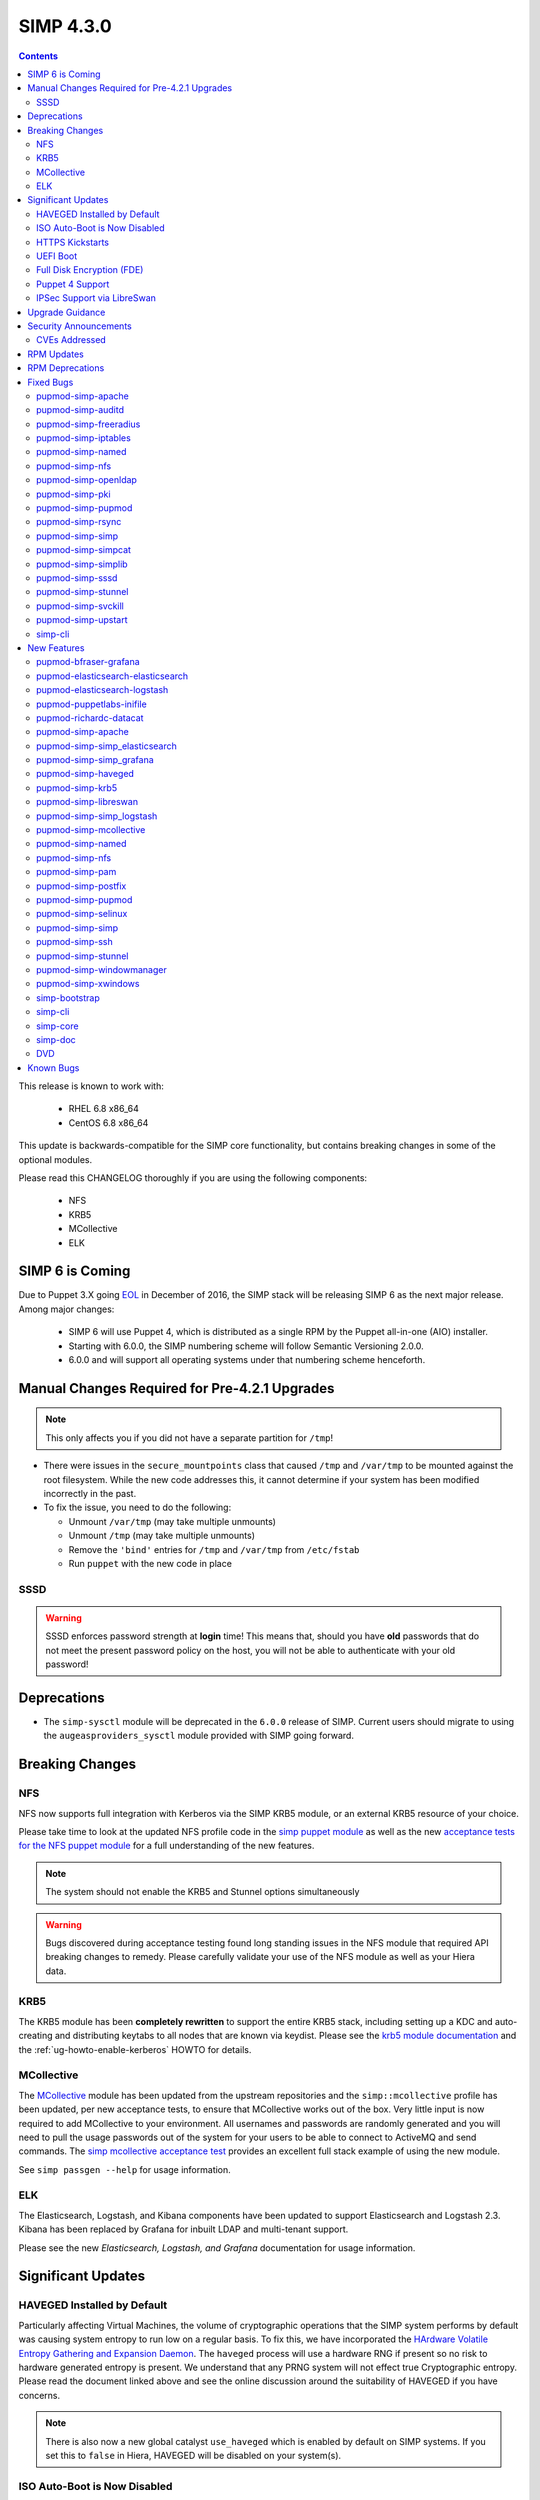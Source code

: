 SIMP 4.3.0
==========

.. raw:: pdf

  PageBreak

.. contents::
  :depth: 2

.. raw:: pdf

  PageBreak


This release is known to work with:

  * RHEL 6.8 x86_64
  * CentOS 6.8 x86_64


This update is backwards-compatible for the SIMP core functionality, but
contains breaking changes in some of the optional modules.

Please read this CHANGELOG thoroughly if you are using the following
components:

  * NFS
  * KRB5
  * MCollective
  * ELK

SIMP 6 is Coming
----------------

Due to Puppet 3.X going `EOL`_ in December of 2016, the SIMP stack will be
releasing SIMP 6 as the next major release.  Among major changes:

  * SIMP 6 will use Puppet 4, which is distributed as a single RPM by the
    Puppet all-in-one (AIO) installer.

  * Starting with 6.0.0, the SIMP numbering scheme will follow Semantic
    Versioning 2.0.0.

  * 6.0.0 and will support all operating systems under that numbering scheme
    henceforth.

Manual Changes Required for Pre-4.2.1 Upgrades
----------------------------------------------

.. NOTE::
  This only affects you if you did not have a separate partition for ``/tmp``!

* There were issues in the ``secure_mountpoints`` class that caused ``/tmp``
  and ``/var/tmp`` to be mounted against the root filesystem. While the new
  code addresses this, it cannot determine if your system has been modified
  incorrectly in the past.

* To fix the issue, you need to do the following:

  * Unmount ``/var/tmp`` (may take multiple unmounts)
  * Unmount ``/tmp`` (may take multiple unmounts)
  * Remove the ``'bind'`` entries for ``/tmp`` and ``/var/tmp`` from ``/etc/fstab``
  * Run ``puppet`` with the new code in place

SSSD
^^^^

.. WARNING::
  SSSD enforces password strength at **login** time! This means that, should
  you have **old** passwords that do not meet the present password policy on
  the host, you will not be able to authenticate with your old password!

Deprecations
------------

* The ``simp-sysctl`` module will be deprecated in the ``6.0.0`` release of
  SIMP.  Current users should migrate to using the ``augeasproviders_sysctl``
  module provided with SIMP going forward.

Breaking Changes
----------------

NFS
^^^

NFS now supports full integration with Kerberos via the SIMP KRB5 module, or an
external KRB5 resource of your choice.

Please take time to look at the updated NFS profile code in the `simp puppet module`_
as well as the new `acceptance tests for the NFS puppet module`_ for a full
understanding of the new features.

.. NOTE::
  The system should not enable the KRB5 and Stunnel options simultaneously

.. WARNING::
  Bugs discovered during acceptance testing found long standing issues in the
  NFS module that required API breaking changes to remedy. Please carefully
  validate your use of the NFS module as well as your Hiera data.

KRB5
^^^^

The KRB5 module has been **completely rewritten** to support the entire KRB5
stack, including setting up a KDC and auto-creating and distributing keytabs to
all nodes that are known via keydist. Please see the `krb5 module documentation`_
and the :ref:`ug-howto-enable-kerberos` HOWTO for details.

MCollective
^^^^^^^^^^^

The `MCollective`_ module has been updated from the upstream repositories and the
``simp::mcollective`` profile has been updated, per new acceptance tests, to
ensure that MCollective works out of the box. Very little input is now required
to add MCollective to your environment. All usernames and passwords are
randomly generated and you will need to pull the usage passwords out of the
system for your users to be able to connect to ActiveMQ and send commands. The
`simp mcollective acceptance test`_ provides an excellent full stack example of
using the new module.

See ``simp passgen --help`` for usage information.

ELK
^^^

The Elasticsearch, Logstash, and Kibana components have been updated to support
Elasticsearch and Logstash 2.3. Kibana has been replaced by Grafana for inbuilt
LDAP and multi-tenant support.

Please see the new `Elasticsearch, Logstash, and Grafana` documentation for
usage information.

Significant Updates
-------------------

HAVEGED Installed by Default
^^^^^^^^^^^^^^^^^^^^^^^^^^^^

Particularly affecting Virtual Machines, the volume of cryptographic operations
that the SIMP system performs by default was causing system entropy to run low
on a regular basis. To fix this, we have incorporated the
`HArdware Volatile Entropy Gathering and Expansion Daemon`_. The ``haveged``
process will use a hardware RNG if present so no risk to hardware generated
entropy is present. We understand that any PRNG system will not effect true
Cryptographic entropy. Please read the document linked above and see the online
discussion around the suitability of HAVEGED if you have concerns.

.. NOTE::
  There is also now a new global catalyst ``use_haveged`` which is enabled by
  default on SIMP systems. If you set this to ``false`` in Hiera, HAVEGED will
  be disabled on your system(s).

ISO Auto-Boot is Now Disabled
^^^^^^^^^^^^^^^^^^^^^^^^^^^^^

You must now explicitly select an entry when booting the SIMP ISO. There were
too many instances of the ISO being left mounted and performing a constant
re-install loop without this change.

HTTPS Kickstarts
^^^^^^^^^^^^^^^^

The system now encourages the use of HTTPS kickstarts **by default** to ensure
that any potentially sensitive data is protected in transit.

Client validation is not configured in this case since the SIMP project does
not dictate how you kickstart your system.

See the :ref:`ug-configuring-the-clients` section of the :ref:`simp-user-guide` for
instructions.

UEFI Boot
^^^^^^^^^

The system now supports UEFI booting from the SIMP ISO. This provides better
support for newer systems as well as the foundation for Trusted Boot.


Full Disk Encryption (FDE)
^^^^^^^^^^^^^^^^^^^^^^^^^^

SIMP now provides Full Disk Encryption capabilities directly from the ISO build
and within the supplied kickstart files. Please read the documentation on this
capability as found in the :ref:`ig-disk-encryption` section of the
:ref:`simp-installation-guide`.

.. WARNING::
  The default FDE setup ensures that your systems will automatically boot
  without intervention. For better protection, please read the documentation
  referenced above so that you understand the ramifications of this behavior.

Puppet 4 Support
^^^^^^^^^^^^^^^^

All of our modules have been tested against `Puppet 4`_ and should work in a
Puppet 4 system. SIMP will **natively** ship with Puppet 4 by the end of 2016.

IPSec Support via LibreSwan
^^^^^^^^^^^^^^^^^^^^^^^^^^^

A `libreswan`_ module has been added to provide IPSec support to SIMP. We are
awaiting the advent of X.509-based opportunistic IPSec to have a fully
automated integrated trust system. Presently, half of the connection needs to
know about the remote systems for a successful IPSec connection.

Upgrade Guidance
----------------

Detailed upgrade guidance can be found in the :ref:`ug-howto-upgrade-simp` portion of the
:ref:`simp-user-guide`.



.. WARNING::
  You must have at least **2.2GB** of **free** RAM on your system to upgrade to
  this release.

.. NOTE::
  Upgrading from releases older than 4.0 is not supported.

Security Announcements
----------------------

CVEs Addressed
^^^^^^^^^^^^^^

* `CVE-2015-7331`_

  * Remote Code Execution in mcollective-puppet-agent plugin

* `CVE-2016-2788`_

  * Improper validation of fields in MCollective pings

* `CVE-2016-5696`_

  * ``net/ipv4/tcp_input.c`` in the Linux kernel before 4.7 does not properly
    determine the rate of challenge ACK segments, which makes it easier for
    man-in-the-middle attackers to hijack TCP sessions via a blind in-window
    attack.

RPM Updates
-----------

.. NOTE::
  The naming convention for Puppet module packages was re-codified from
  `pupmod-<module_name>` to `pupmod-<author>-<module_name>`.  This accounts for
  a large number of apparent deprecations and additions in this release's RPM
  Updates list.


+------------------------------------------------+-----------------+------------------+
| Package                                        | Old Version     | New Version      |
+================================================+=================+==================+
| clamav                                         | 0.99.1-1        | 0.99.2-1         |
+------------------------------------------------+-----------------+------------------+
| clamav-db                                      | 0.99.1-1        | 0.99.2-1         |
+------------------------------------------------+-----------------+------------------+
| clamav-devel                                   | 0.99.1-1        | 0.99.2-1         |
+------------------------------------------------+-----------------+------------------+
| clamav-milter                                  | 0.99.1-1        | 0.99.2-1         |
+------------------------------------------------+-----------------+------------------+
| clamd                                          | 0.99.1-1        | 0.99.2-1         |
+------------------------------------------------+-----------------+------------------+
| dracut-fips-aesni                              | 004-409         | N/A              |
+------------------------------------------------+-----------------+------------------+
| dracut-network                                 | 004-409         | N/A              |
+------------------------------------------------+-----------------+------------------+
| elasticsearch [5]                              | N/A             | 2.3.5-1          |
+------------------------------------------------+-----------------+------------------+
| elasticsearch [noarch]                         | 1.3.2-1         | N/A              |
+------------------------------------------------+-----------------+------------------+
| es2unix                                        | 1.6.1-0         | N/A              |
+------------------------------------------------+-----------------+------------------+
| freeradius                                     | 2.2.6-6         | N/A              |
+------------------------------------------------+-----------------+------------------+
| freeradius-ldap                                | 2.2.6-4         | 2.2.6-6          |
+------------------------------------------------+-----------------+------------------+
| freeradius-utils                               | 2.2.6-4         | 2.2.6-6          |
+------------------------------------------------+-----------------+------------------+
| glib2-devel                                    | N/A             | 2.28.8-5         |
+------------------------------------------------+-----------------+------------------+
| glibc                                          | 2.12-1.166      | 2.12-1.192       |
+------------------------------------------------+-----------------+------------------+
| glibc-common                                   | 2.12-1.166      | 2.12-1.192       |
+------------------------------------------------+-----------------+------------------+
| glibc-devel                                    | 2.12-1.166      | N/A              |
+------------------------------------------------+-----------------+------------------+
| glibc-devel                                    | 2.12-1.192      | N/A              |
+------------------------------------------------+-----------------+------------------+
| glibc-devel                                    | 2.12-1.166      | N/A              |
+------------------------------------------------+-----------------+------------------+
| glibc-devel                                    | 2.12-1.192      | N/A              |
+------------------------------------------------+-----------------+------------------+
| glibc-headers                                  | 2.12-1.166      | 2.12-1.192       |
+------------------------------------------------+-----------------+------------------+
| glibc-static                                   | 2.12-1.166      | 2.12-1.192       |
+------------------------------------------------+-----------------+------------------+
| glibc-utils                                    | 2.12-1.166      | 2.12-1.192       |
+------------------------------------------------+-----------------+------------------+
| globus-callout                                 | 3.13-2          | 3.14-1           |
+------------------------------------------------+-----------------+------------------+
| globus-common                                  | 16.2-1          | 16.4-1           |
+------------------------------------------------+-----------------+------------------+
| globus-gsi-cert-utils                          | 9.11-1          | 9.12-1           |
+------------------------------------------------+-----------------+------------------+
| globus-gsi-proxy-ssl                           | 5.7-2           | 5.8-1            |
+------------------------------------------------+-----------------+------------------+
| globus-gssapi-gsi                              | 11.26-1         | 12.1-1           |
+------------------------------------------------+-----------------+------------------+
| gpxe-bootimgs                                  | 0.9.7-6.14      | 0.9.7-6.15       |
+------------------------------------------------+-----------------+------------------+
| gpxe-roms-qemu                                 | 0.9.7-6.14      | 0.9.7-6.15       |
+------------------------------------------------+-----------------+------------------+
| grafana                                        | N/A             | 3.1.1-1470047149 |
+------------------------------------------------+-----------------+------------------+
| haveged                                        | N/A             | 1.9.1-2          |
+------------------------------------------------+-----------------+------------------+
| kernel                                         | 2.6.32-573.3.1  | 2.6.32-642.1.1   |
+------------------------------------------------+-----------------+------------------+
| kernel-abi-whitelists                          | 2.6.32-573.3.1  | 2.6.32-642.1.1   |
+------------------------------------------------+-----------------+------------------+
| kernel-debug                                   | 2.6.32-573.3.1  | 2.6.32-642.1.1   |
+------------------------------------------------+-----------------+------------------+
| kernel-debug-devel [i686]                      | 2.6.32-642      | N/A              |
+------------------------------------------------+-----------------+------------------+
| kernel-debug-devel                             | 2.6.32-573.3.1  | 2.6.32-642.1.1   |
+------------------------------------------------+-----------------+------------------+
| kernel-devel                                   | 2.6.32-573.3.1  | 2.6.32-642.1.1   |
+------------------------------------------------+-----------------+------------------+
| kernel-doc                                     | 2.6.32-573.3.1  | 2.6.32-642.1.1   |
+------------------------------------------------+-----------------+------------------+
| kernel-firmware                                | 2.6.32-573.3.1  | 2.6.32-642.1.1   |
+------------------------------------------------+-----------------+------------------+
| kernel-headers                                 | 2.6.32-573.3.1  | 2.6.32-642.1.1   |
+------------------------------------------------+-----------------+------------------+
| kibana                                         | 3.1.0.SIMP-0    | N/A              |
+------------------------------------------------+-----------------+------------------+
| lcgdm-libs                                     | 1.8.10-1        | 1.8.11-1         |
+------------------------------------------------+-----------------+------------------+
| lfc-libs                                       | 1.8.10-1        | 1.8.11-1         |
+------------------------------------------------+-----------------+------------------+
| lfc-python                                     | 1.8.10-1        | 1.8.11-1         |
+------------------------------------------------+-----------------+------------------+
| libarchive-devel [i686]                        | 2.8.3-4         | N/A              |
+------------------------------------------------+-----------------+------------------+
| libselinux                                     | 2.0.94-7        | N/A              |
+------------------------------------------------+-----------------+------------------+
| libselinux-devel                               | 2.0.94-7        | N/A              |
+------------------------------------------------+-----------------+------------------+
| libselinux-python                              | 2.0.94-7        | N/A              |
+------------------------------------------------+-----------------+------------------+
| libselinux-utils                               | 2.0.94-7        | N/A              |
+------------------------------------------------+-----------------+------------------+
| lksctp-tools                                   | 1.0.10-7        | N/A              |
+------------------------------------------------+-----------------+------------------+
| logstash                                       | 1.4.2-1_2c0f5a1 | 2.3.4-1          |
+------------------------------------------------+-----------------+------------------+
| logstash-contrib                               | 1.4.2-1_efd53ef | N/A              |
+------------------------------------------------+-----------------+------------------+
| mcollective                                    | 2.8.4-1         | 2.8.9-1          |
+------------------------------------------------+-----------------+------------------+
| mcollective-client                             | 2.8.4-1         | 2.8.9-1          |
+------------------------------------------------+-----------------+------------------+
| mcollective-common                             | 2.8.4-1         | 2.8.9-1          |
+------------------------------------------------+-----------------+------------------+
| mcollective-iptables-common                    | 3.0.1-1         | 3.0.2-1          |
+------------------------------------------------+-----------------+------------------+
| mcollective-puppet-agent                       | 1.7.2-1         | 1.11.1-1         |
+------------------------------------------------+-----------------+------------------+
| mcollective-puppet-client                      | 1.7.2-1         | 1.11.1-1         |
+------------------------------------------------+-----------------+------------------+
| mcollective-puppet-common                      | 1.7.2-1         | 1.11.1-1         |
+------------------------------------------------+-----------------+------------------+
| nscd                                           | 2.12-1.166      | 2.12-1.192       |
+------------------------------------------------+-----------------+------------------+
| nspr [i686]                                    | 4.11.0-1        | N/A              |
+------------------------------------------------+-----------------+------------------+
| nspr                                           | 4.10.8-1        | 4.11.0-1         |
+------------------------------------------------+-----------------+------------------+
| nss [i686]                                     | 3.21.0-8        | N/A              |
+------------------------------------------------+-----------------+------------------+
| nss                                            | 3.19.1-3        | 3.21.0-8         |
+------------------------------------------------+-----------------+------------------+
| nss-softokn [i686]                             | 3.14.3-23       | N/A              |
+------------------------------------------------+-----------------+------------------+
| nss-softokn                                    | 3.14.3-22       | 3.14.3-23        |
+------------------------------------------------+-----------------+------------------+
| nss-softokn-freebl [i686]                      | 3.14.3-23       | N/A              |
+------------------------------------------------+-----------------+------------------+
| nss-softokn-freebl                             | 3.14.3-22       | 3.14.3-23        |
+------------------------------------------------+-----------------+------------------+
| nss-sysinit                                    | 3.19.1-3        | 3.21.0-8         |
+------------------------------------------------+-----------------+------------------+
| nss-tools                                      | 3.19.1-3        | 3.21.0-8         |
+------------------------------------------------+-----------------+------------------+
| nss-util [i686]                                | 3.21.0-2        | N/A              |
+------------------------------------------------+-----------------+------------------+
| nss-util                                       | 3.19.1-1        | 3.21.0-2         |
+------------------------------------------------+-----------------+------------------+
| openssl [i686]                                 | 1.0.1e-48       | N/A              |
+------------------------------------------------+-----------------+------------------+
| openssl                                        | 1.0.1e-42       | 1.0.1e-48        |
+------------------------------------------------+-----------------+------------------+
| openssl-devel [i686]                           | 1.0.1e-48       | N/A              |
+------------------------------------------------+-----------------+------------------+
| openssl-devel                                  | 1.0.1e-42       | 1.0.1e-48        |
+------------------------------------------------+-----------------+------------------+
| pupmod-acpid                                   | 0.0.1-1         | N/A              |
+------------------------------------------------+-----------------+------------------+
| pupmod-aide                                    | 4.1.0-9         | N/A              |
+------------------------------------------------+-----------------+------------------+
| pupmod-apache                                  | 4.1.1-0         | N/A              |
+------------------------------------------------+-----------------+------------------+
| pupmod-auditd                                  | 5.0.0-4         | N/A              |
+------------------------------------------------+-----------------+------------------+
| pupmod-augeasproviders                         | 2.1.3-0         | N/A              |
+------------------------------------------------+-----------------+------------------+
| pupmod-augeasproviders_apache                  | 2.0.1-0         | N/A              |
+------------------------------------------------+-----------------+------------------+
| pupmod-augeasproviders_base                    | 2.0.1-0         | N/A              |
+------------------------------------------------+-----------------+------------------+
| pupmod-augeasproviders_core                    | 2.0.1-0         | N/A              |
+------------------------------------------------+-----------------+------------------+
| pupmod-augeasproviders_grub                    | 2.3.1-0         | N/A              |
+------------------------------------------------+-----------------+------------------+
| pupmod-augeasproviders_mounttab                | 2.0.1-0         | N/A              |
+------------------------------------------------+-----------------+------------------+
| pupmod-augeasproviders_nagios                  | 2.0.1-0         | N/A              |
+------------------------------------------------+-----------------+------------------+
| pupmod-augeasproviders_pam                     | 2.0.1-0         | N/A              |
+------------------------------------------------+-----------------+------------------+
| pupmod-augeasproviders_postgresql              | 2.0.1-0         | N/A              |
+------------------------------------------------+-----------------+------------------+
| pupmod-augeasproviders_puppet                  | 2.0.1-0         | N/A              |
+------------------------------------------------+-----------------+------------------+
| pupmod-augeasproviders_shellvar                | 2.0.1-0         | N/A              |
+------------------------------------------------+-----------------+------------------+
| pupmod-augeasproviders_ssh                     | 2.5.0-0         | N/A              |
+------------------------------------------------+-----------------+------------------+
| pupmod-augeasproviders_sysctl                  | 2.1.0-0         | N/A              |
+------------------------------------------------+-----------------+------------------+
| pupmod-autofs                                  | 4.1.1-0         | N/A              |
+------------------------------------------------+-----------------+------------------+
| pupmod-backuppc                                | 4.1.0-5         | N/A              |
+------------------------------------------------+-----------------+------------------+
| pupmod-bfraser-grafana                         | N/A             | 2.5.0-2016       |
+------------------------------------------------+-----------------+------------------+
| pupmod-cgroups                                 | 1.0.0-7         | N/A              |
+------------------------------------------------+-----------------+------------------+
| pupmod-clamav                                  | 4.1.0-8         | N/A              |
+------------------------------------------------+-----------------+------------------+
| pupmod-dhcp                                    | 4.1.0-5         | N/A              |
+------------------------------------------------+-----------------+------------------+
| pupmod-elasticsearch-elasticsearch             | N/A             | 0.11.0-2016      |
+------------------------------------------------+-----------------+------------------+
| pupmod-elasticsearch-logstash                  | N/A             | 0.6.4-2016       |
+------------------------------------------------+-----------------+------------------+
| pupmod-electrical-file_concat                  | N/A             | 1.0.1-2016       |
+------------------------------------------------+-----------------+------------------+
| pupmod-foreman                                 | 0.1.0-1         | N/A              |
+------------------------------------------------+-----------------+------------------+
| pupmod-freeradius                              | 5.0.0-0         | N/A              |
+------------------------------------------------+-----------------+------------------+
| pupmod-ganglia                                 | 5.0.0-0         | N/A              |
+------------------------------------------------+-----------------+------------------+
| pupmod-gfs2                                    | 4.1.0-2         | N/A              |
+------------------------------------------------+-----------------+------------------+
| pupmod-herculesteam-augeasproviders            | N/A             | 2.1.3-2016       |
+------------------------------------------------+-----------------+------------------+
| pupmod-herculesteam-augeasproviders_apache     | N/A             | 2.0.1-2016       |
+------------------------------------------------+-----------------+------------------+
| pupmod-herculesteam-augeasproviders_base       | N/A             | 2.0.1-2016       |
+------------------------------------------------+-----------------+------------------+
| pupmod-herculesteam-augeasproviders_core       | N/A             | 2.1.1-2016       |
+------------------------------------------------+-----------------+------------------+
| pupmod-herculesteam-augeasproviders_grub       | N/A             | 2.3.1-2016       |
+------------------------------------------------+-----------------+------------------+
| pupmod-herculesteam-augeasproviders_mounttab   | N/A             | 2.0.1-2016       |
+------------------------------------------------+-----------------+------------------+
| pupmod-herculesteam-augeasproviders_nagios     | N/A             | 2.0.1-2016       |
+------------------------------------------------+-----------------+------------------+
| pupmod-herculesteam-augeasproviders_pam        | N/A             | 2.0.3-2016       |
+------------------------------------------------+-----------------+------------------+
| pupmod-herculesteam-augeasproviders_postgresql | N/A             | 2.0.3-2016       |
+------------------------------------------------+-----------------+------------------+
| pupmod-herculesteam-augeasproviders_puppet     | N/A             | 2.0.2-2016       |
+------------------------------------------------+-----------------+------------------+
| pupmod-herculesteam-augeasproviders_shellvar   | N/A             | 2.1.1-2016       |
+------------------------------------------------+-----------------+------------------+
| pupmod-herculesteam-augeasproviders_ssh        | N/A             | 2.5.0-2016       |
+------------------------------------------------+-----------------+------------------+
| pupmod-herculesteam-augeasproviders_sysctl     | N/A             | 2.1.0-2016       |
+------------------------------------------------+-----------------+------------------+
| pupmod-iptables                                | 4.1.0-15        | N/A              |
+------------------------------------------------+-----------------+------------------+
| pupmod-jenkins                                 | 4.1.0-6         | N/A              |
+------------------------------------------------+-----------------+------------------+
| pupmod-krb5                                    | 4.1.0-3         | N/A              |
+------------------------------------------------+-----------------+------------------+
| pupmod-libvirt                                 | 4.1.0-17        | N/A              |
+------------------------------------------------+-----------------+------------------+
| pupmod-logrotate                               | 4.1.0-4         | N/A              |
+------------------------------------------------+-----------------+------------------+
| pupmod-mcafee                                  | 4.1.0-2         | N/A              |
+------------------------------------------------+-----------------+------------------+
| pupmod-mozilla                                 | 4.1.0-1         | N/A              |
+------------------------------------------------+-----------------+------------------+
| pupmod-multipathd                              | 4.1.0-2         | N/A              |
+------------------------------------------------+-----------------+------------------+
| pupmod-named                                   | 4.2.0-9         | N/A              |
+------------------------------------------------+-----------------+------------------+
| pupmod-network                                 | 4.1.0-6         | N/A              |
+------------------------------------------------+-----------------+------------------+
| pupmod-nfs                                     | 4.4.2-0         | N/A              |
+------------------------------------------------+-----------------+------------------+
| pupmod-nscd                                    | 5.0.1-0         | N/A              |
+------------------------------------------------+-----------------+------------------+
| pupmod-ntpd                                    | 4.1.0-10        | N/A              |
+------------------------------------------------+-----------------+------------------+
| pupmod-oddjob                                  | 1.0.0-2         | N/A              |
+------------------------------------------------+-----------------+------------------+
| pupmod-onyxpoint-compliance_markup             | 0.1.0-0         | N/A              |
+------------------------------------------------+-----------------+------------------+
| pupmod-onyxpoint-gpasswd                       | 1.0.0-1         | 1.0.0-2016       |
+------------------------------------------------+-----------------+------------------+
| pupmod-openldap                                | 4.1.4-0         | N/A              |
+------------------------------------------------+-----------------+------------------+
| pupmod-openscap                                | 4.2.0-3         | N/A              |
+------------------------------------------------+-----------------+------------------+
| pupmod-pam                                     | 4.2.1-0         | N/A              |
+------------------------------------------------+-----------------+------------------+
| pupmod-pki                                     | 4.2.1-0         | N/A              |
+------------------------------------------------+-----------------+------------------+
| pupmod-polkit                                  | 4.1.0-2         | N/A              |
+------------------------------------------------+-----------------+------------------+
| pupmod-postfix                                 | 4.1.0-7         | N/A              |
+------------------------------------------------+-----------------+------------------+
| pupmod-pupmod                                  | 6.0.0-24        | N/A              |
+------------------------------------------------+-----------------+------------------+
| pupmod-puppetlabs-apache                       | 1.0.1-2         | N/A              |
+------------------------------------------------+-----------------+------------------+
| pupmod-puppetlabs-inifile                      | 1.2.0-1         | 1.5.0-2016       |
+------------------------------------------------+-----------------+------------------+
| pupmod-puppetlabs-java                         | 1.2.0-0         | 1.2.0-2016       |
+------------------------------------------------+-----------------+------------------+
| pupmod-puppetlabs-java_ks                      | N/A             | 1.4.0-2016       |
+------------------------------------------------+-----------------+------------------+
| pupmod-puppetlabs-mysql                        | 2.2.3-1         | 2.2.3-2016       |
+------------------------------------------------+-----------------+------------------+
| pupmod-puppetlabs-puppetdb                     | N/A             | 5.0.0-2016       |
+------------------------------------------------+-----------------+------------------+
| pupmod-puppetlabs-puppetlabs_apache            | N/A             | 1.0.1-2016       |
+------------------------------------------------+-----------------+------------------+
| pupmod-puppetlabs-stdlib                       | N/A             | 4.9.0-2016       |
+------------------------------------------------+-----------------+------------------+
| pupmod-richardc-datacat                        | 0.6.1-0         | 0.6.2-2016       |
+------------------------------------------------+-----------------+------------------+
| pupmod-rsync                                   | 4.2.0-5         | N/A              |
+------------------------------------------------+-----------------+------------------+
| pupmod-rsyslog                                 | 5.1.0-0         | N/A              |
+------------------------------------------------+-----------------+------------------+
| pupmod-saz-memcached                           | 4.0.0-2         | N/A              |
+------------------------------------------------+-----------------+------------------+
| pupmod-selinux                                 | 1.0.0-5         | N/A              |
+------------------------------------------------+-----------------+------------------+
| pupmod-simp                                    | 1.2.0-0         | N/A              |
+------------------------------------------------+-----------------+------------------+
| pupmod-simp-acpid                              | N/A             | 0.0.2-2016       |
+------------------------------------------------+-----------------+------------------+
| pupmod-simp-activemq                           | 3.0.0-0         | 3.0.0-2016       |
+------------------------------------------------+-----------------+------------------+
| pupmod-simp-aide                               | N/A             | 4.1.1-2016       |
+------------------------------------------------+-----------------+------------------+
| pupmod-simp-apache                             | N/A             | 4.1.5-2016       |
+------------------------------------------------+-----------------+------------------+
| pupmod-simp-auditd                             | N/A             | 5.0.4-2016       |
+------------------------------------------------+-----------------+------------------+
| pupmod-simp-autofs                             | N/A             | 4.1.2-2016       |
+------------------------------------------------+-----------------+------------------+
| pupmod-simp-backuppc                           | N/A             | 4.1.1-2016       |
+------------------------------------------------+-----------------+------------------+
| pupmod-simp-cgroups                            | N/A             | 1.0.1-2016       |
+------------------------------------------------+-----------------+------------------+
| pupmod-simp-clamav                             | N/A             | 4.1.1-2016       |
+------------------------------------------------+-----------------+------------------+
| pupmod-simp-compliance_markup                  | N/A             | 1.0.0-0          |
+------------------------------------------------+-----------------+------------------+
| pupmod-simp-dhcp                               | N/A             | 4.1.1-2016       |
+------------------------------------------------+-----------------+------------------+
| pupmod-simp-elasticsearch                      | 2.0.0-3         | N/A              |
+------------------------------------------------+-----------------+------------------+
| pupmod-simp-foreman                            | N/A             | 0.2.0-2016       |
+------------------------------------------------+-----------------+------------------+
| pupmod-simp-freeradius                         | N/A             | 5.0.2-2016       |
+------------------------------------------------+-----------------+------------------+
| pupmod-simp-ganglia                            | N/A             | 5.0.0-2016       |
+------------------------------------------------+-----------------+------------------+
| pupmod-simp-gfs2                               | N/A             | 4.1.1-2016       |
+------------------------------------------------+-----------------+------------------+
| pupmod-simp-haveged                            | N/A             | 0.3.1-2016       |
+------------------------------------------------+-----------------+------------------+
| pupmod-simp-iptables                           | N/A             | 4.1.4-2016       |
+------------------------------------------------+-----------------+------------------+
| pupmod-simp-jenkins                            | N/A             | 4.1.0-2016       |
+------------------------------------------------+-----------------+------------------+
| pupmod-simp-kibana                             | 3.0.1-5         | N/A              |
+------------------------------------------------+-----------------+------------------+
| pupmod-simp-krb5                               | N/A             | 5.0.5-2016       |
+------------------------------------------------+-----------------+------------------+
| pupmod-simp-libvirt                            | N/A             | 4.1.1-2016       |
+------------------------------------------------+-----------------+------------------+
| pupmod-simp-logrotate                          | N/A             | 4.1.0-2016       |
+------------------------------------------------+-----------------+------------------+
| pupmod-simp-logstash                           | 1.0.0-6         | N/A              |
+------------------------------------------------+-----------------+------------------+
| pupmod-simp-mcafee                             | N/A             | 4.1.1-2016       |
+------------------------------------------------+-----------------+------------------+
| pupmod-simp-mcollective                        | 2.3.1-0         | 2.3.2-2016       |
+------------------------------------------------+-----------------+------------------+
| pupmod-simp-memcached                          | N/A             | 2.8.2-2016       |
+------------------------------------------------+-----------------+------------------+
| pupmod-simp-mozilla                            | N/A             | 4.1.1-2016       |
+------------------------------------------------+-----------------+------------------+
| pupmod-simp-multipathd                         | N/A             | 4.1.1-2016       |
+------------------------------------------------+-----------------+------------------+
| pupmod-simp-named                              | N/A             | 4.3.1-2016       |
+------------------------------------------------+-----------------+------------------+
| pupmod-simp-network                            | N/A             | 4.1.1-2016       |
+------------------------------------------------+-----------------+------------------+
| pupmod-simp-nfs                                | N/A             | 4.5.1-2016       |
+------------------------------------------------+-----------------+------------------+
| pupmod-simp-nscd                               | N/A             | 5.0.1-2016       |
+------------------------------------------------+-----------------+------------------+
| pupmod-simp-ntpd                               | N/A             | 4.1.0-2016       |
+------------------------------------------------+-----------------+------------------+
| pupmod-simp-oddjob                             | N/A             | 1.0.0-2016       |
+------------------------------------------------+-----------------+------------------+
| pupmod-simp-openldap                           | N/A             | 4.1.8-2016       |
+------------------------------------------------+-----------------+------------------+
| pupmod-simp-openscap                           | N/A             | 4.2.1-2016       |
+------------------------------------------------+-----------------+------------------+
| pupmod-simp-pam                                | N/A             | 4.2.5-2016       |
+------------------------------------------------+-----------------+------------------+
| pupmod-simp-pki                                | N/A             | 4.2.3-2016       |
+------------------------------------------------+-----------------+------------------+
| pupmod-simp-polkit                             | N/A             | 4.1.0-2016       |
+------------------------------------------------+-----------------+------------------+
| pupmod-simp-postfix                            | N/A             | 4.1.3-2016       |
+------------------------------------------------+-----------------+------------------+
| pupmod-simp-postgresql                         | N/A             | 4.1.0-2016       |
+------------------------------------------------+-----------------+------------------+
| pupmod-simp-pupmod                             | N/A             | 6.0.5-2016       |
+------------------------------------------------+-----------------+------------------+
| pupmod-simp-rsync                              | N/A             | 4.2.2-2016       |
+------------------------------------------------+-----------------+------------------+
| pupmod-simp-rsyslog                            | N/A             | 5.1.0-2016       |
+------------------------------------------------+-----------------+------------------+
| pupmod-simp-selinux                            | N/A             | 1.0.3-2016       |
+------------------------------------------------+-----------------+------------------+
| pupmod-simp-simp                               | N/A             | 1.2.7-2016       |
+------------------------------------------------+-----------------+------------------+
| pupmod-simp-simp_elasticsearch                 | N/A             | 3.0.1-2016       |
+------------------------------------------------+-----------------+------------------+
| pupmod-simp-simp_grafana                       | N/A             | 0.1.0-2016       |
+------------------------------------------------+-----------------+------------------+
| pupmod-simp-simp_logstash                      | N/A             | 2.0.0-2016       |
+------------------------------------------------+-----------------+------------------+
| pupmod-simp-simpcat                            | N/A             | 5.0.1-2016       |
+------------------------------------------------+-----------------+------------------+
| pupmod-simp-simplib                            | N/A             | 1.3.1-2016       |
+------------------------------------------------+-----------------+------------------+
| pupmod-simp-site                               | N/A             | 2.0.1-2016       |
+------------------------------------------------+-----------------+------------------+
| pupmod-simp-snmpd                              | N/A             | 4.1.0-2016       |
+------------------------------------------------+-----------------+------------------+
| pupmod-simp-ssh                                | N/A             | 4.1.9-2016       |
+------------------------------------------------+-----------------+------------------+
| pupmod-simp-sssd                               | N/A             | 4.1.3-2016       |
+------------------------------------------------+-----------------+------------------+
| pupmod-simp-stunnel                            | N/A             | 4.2.7-2016       |
+------------------------------------------------+-----------------+------------------+
| pupmod-simp-sudo                               | N/A             | 4.1.2-2016       |
+------------------------------------------------+-----------------+------------------+
| pupmod-simp-sudosh                             | N/A             | 4.1.1-2016       |
+------------------------------------------------+-----------------+------------------+
| pupmod-simp-svckill                            | N/A             | 1.1.3-2016       |
+------------------------------------------------+-----------------+------------------+
| pupmod-simp-sysctl                             | N/A             | 4.2.0-2016       |
+------------------------------------------------+-----------------+------------------+
| pupmod-simp-tcpwrappers                        | N/A             | 4.1.0-2016       |
+------------------------------------------------+-----------------+------------------+
| pupmod-simp-tftpboot                           | N/A             | 4.1.2-2016       |
+------------------------------------------------+-----------------+------------------+
| pupmod-simp-tpm                                | N/A             | 0.0.1-2016       |
+------------------------------------------------+-----------------+------------------+
| pupmod-simp-upstart                            | N/A             | 4.1.2-2016       |
+------------------------------------------------+-----------------+------------------+
| pupmod-simp-vnc                                | N/A             | 4.1.0-2016       |
+------------------------------------------------+-----------------+------------------+
| pupmod-simp-vsftpd                             | N/A             | 5.0.4-2016       |
+------------------------------------------------+-----------------+------------------+
| pupmod-simp-windowmanager                      | N/A             | 4.1.2-2016       |
+------------------------------------------------+-----------------+------------------+
| pupmod-simp-xinetd                             | N/A             | 2.1.0-2016       |
+------------------------------------------------+-----------------+------------------+
| pupmod-simp-xwindows                           | N/A             | 4.1.1-2016       |
+------------------------------------------------+-----------------+------------------+
| pupmod-simpcat                                 | 5.0.0-0         | N/A              |
+------------------------------------------------+-----------------+------------------+
| pupmod-simplib                                 | 1.2.2-0         | N/A              |
+------------------------------------------------+-----------------+------------------+
| pupmod-site                                    | 2.0.0-3         | N/A              |
+------------------------------------------------+-----------------+------------------+
| pupmod-snmpd                                   | 4.1.0-5         | N/A              |
+------------------------------------------------+-----------------+------------------+
| pupmod-ssh                                     | 4.1.2-0         | N/A              |
+------------------------------------------------+-----------------+------------------+
| pupmod-ssh-augeas-lenses                       | 4.1.2-0         | N/A              |
+------------------------------------------------+-----------------+------------------+
| pupmod-sssd                                    | 4.1.2-0         | N/A              |
+------------------------------------------------+-----------------+------------------+
| pupmod-stunnel                                 | 4.2.1-0         | N/A              |
+------------------------------------------------+-----------------+------------------+
| pupmod-sudo                                    | 4.1.0-3         | N/A              |
+------------------------------------------------+-----------------+------------------+
| pupmod-sudosh                                  | 4.1.0-4         | N/A              |
+------------------------------------------------+-----------------+------------------+
| pupmod-svckill                                 | 1.1.0-0         | N/A              |
+------------------------------------------------+-----------------+------------------+
| pupmod-sysctl                                  | 4.2.0-0         | N/A              |
+------------------------------------------------+-----------------+------------------+
| pupmod-tcpwrappers                             | 3.0.0-3         | N/A              |
+------------------------------------------------+-----------------+------------------+
| pupmod-tftpboot                                | 4.1.0-9         | N/A              |
+------------------------------------------------+-----------------+------------------+
| pupmod-tpm                                     | 0.0.1-10        | N/A              |
+------------------------------------------------+-----------------+------------------+
| pupmod-upstart                                 | 4.1.0-5         | N/A              |
+------------------------------------------------+-----------------+------------------+
| pupmod-vnc                                     | 4.1.0-4         | N/A              |
+------------------------------------------------+-----------------+------------------+
| pupmod-vsftpd                                  | 5.0.0-2         | N/A              |
+------------------------------------------------+-----------------+------------------+
| pupmod-windowmanager                           | 4.1.0-3         | N/A              |
+------------------------------------------------+-----------------+------------------+
| pupmod-xinetd                                  | 2.1.0-5         | N/A              |
+------------------------------------------------+-----------------+------------------+
| pupmod-xwindows                                | 4.1.0-4         | N/A              |
+------------------------------------------------+-----------------+------------------+
| puppetlabs-java_ks                             | 1.4.0-0         | N/A              |
+------------------------------------------------+-----------------+------------------+
| puppetlabs-postgresql                          | 4.1.0-1.SIMP    | N/A              |
+------------------------------------------------+-----------------+------------------+
| puppetlabs-puppetdb                            | 5.0.0-0         | N/A              |
+------------------------------------------------+-----------------+------------------+
| ruby-ldap                                      | 0.9.7-10        | N/A              |
+------------------------------------------------+-----------------+------------------+
| rubygem-net-ldap                               | 0.2.2-4         | 0.6.1-2          |
+------------------------------------------------+-----------------+------------------+
| rubygem-net-ldap-doc                           | 0.2.2-4         | 0.6.1-2          |
+------------------------------------------------+-----------------+------------------+
| rubygem-simp-cli                               | 1.0.16-0        | 1.0.20-0         |
+------------------------------------------------+-----------------+------------------+
| rubygem-simp-cli-doc                           | 1.0.16-0        | 1.0.20-0         |
+------------------------------------------------+-----------------+------------------+
| simp                                           | 4.2.0-2         | 4.2.0-3          |
+------------------------------------------------+-----------------+------------------+
| simp-bootstrap                                 | 4.2.0-4         | 4.3.1-0          |
+------------------------------------------------+-----------------+------------------+
| simp-utils                                     | 4.1.0-13        | 4.1.1-1          |
+------------------------------------------------+-----------------+------------------+
| syslinux-tftpboot [i686]                       | 4.02-16         | N/A              |
+------------------------------------------------+-----------------+------------------+
| syslinux-tftpboot [x86_64]                     | 4.02-9          | N/A              |
+------------------------------------------------+-----------------+------------------+
| trousers [i686]                                | 0.3.13-2        | N/A              |
+------------------------------------------------+-----------------+------------------+
| tzdata                                         | 2016d-1         | N/A              |
+------------------------------------------------+-----------------+------------------+

RPM Deprecations
----------------

* pupmod-simp-kibana

  * Replaced by pupmod-simp-simp_grafana (SIMP profile) and
    pupmod-bfraser-grafana (upstream component)

* pupmod-simp-elasticsearch

  * Replaced by pupmod-simp-simp_elasticsearch (SIMP profile) and
    pupmod-elasticsearch-elasticsearch (upstream component)

* pupmod-simp-logstash

  * Replaced by pupmod-simp-simp_logstash (SIMP profile) and
    pupmod-elasticsearch-logstash (upstream component)

Fixed Bugs
----------

pupmod-simp-apache
^^^^^^^^^^^^^^^^^^

* Fix ``munge_httpd_networks`` to work properly with Ruby >= 1.9
* Ensure that non-SIMP PKI certificates are copied recursively
* Add an explicit **default deny** to the ``apache_limits()`` function

pupmod-simp-auditd
^^^^^^^^^^^^^^^^^^

* Fix the default audit locations for ``wtmp`` and ``btmp`` in the audit rules
* Ensure that audit file locations themselves can be dynamically audited
* Added an audit rule for ``renameat`` to comply with `CCE-26651-0`_

pupmod-simp-freeradius
^^^^^^^^^^^^^^^^^^^^^^

* Fixed scoping issues with variables
* Updated the code to work around incompatibilities with integers in class
  names

pupmod-simp-iptables
^^^^^^^^^^^^^^^^^^^^

* Removed the custom type warning in IPTables when used with Puppet 4
* Fixed a regex rule in Ruby 1.8 (EL6) that caused some rules to be dropped
  silently
* Changed the default provider for iptables services to ``'redhat'`` because the
  Puppet default was not functional

pupmod-simp-named
^^^^^^^^^^^^^^^^^

* Created work-around for https://bugzilla.redhat.com/show_bug.cgi?id=1278082
* Added a named::install class and fixed the ordering across the board

pupmod-simp-nfs
^^^^^^^^^^^^^^^

* Several breaking changes were made
* Stunnel and KRB5 should not be used at the same time
* Removed the ``create_home_dirs`` cron job and migrated it to the
  pupmod-simp-simp module

pupmod-simp-openldap
^^^^^^^^^^^^^^^^^^^^

* Fixed certificate location references in the ``pam_ldap`` configuration file
* Removed the dependency on the ``ruby-ldap`` package
* Ensure that ``Exec[bootstrap_ldap]`` is idempotent
* Ensure that TLS support can be toggled in the ``openldap::client`` class

pupmod-simp-pki
^^^^^^^^^^^^^^^

* Removed the custom type warning in ``simp::pki`` when used with Puppet 4
* Fixed permissions flapping in ``pki_cert_sync``

pupmod-simp-pupmod
^^^^^^^^^^^^^^^^^^

* Ensure that the ``use_iptables`` global catalyst is honored
* Limited the Java heap size used by the Puppetserver to not exceed 12G of RAM
  due to a bug in Trapperkeeper.  This will be lifted once we move to Puppet 4.

pupmod-simp-rsync
^^^^^^^^^^^^^^^^^

* Changed the default provider for iptables services to 'redhat' because the
  Puppet default was not functional
* Ensure that the ``client_nets`` global catalyst is properly honored

pupmod-simp-simp
^^^^^^^^^^^^^^^^

* Set ``svckill`` to ignore ``quotaon`` and ``messagebus`` by default

pupmod-simp-simpcat
^^^^^^^^^^^^^^^^^^^

* Ensure that the **client** ``vardir`` is used instead of the server variable

pupmod-simp-simplib
^^^^^^^^^^^^^^^^^^^

* Remove the custom type warnings from ``ftpusers``, ``reboot_notify``, and
  ``script_umask``
* Fixed an ``nsswitch`` edge case that conflicted with ``sssd``
* Added the ``gdm_version`` fact from the ``xwindows`` module
* Ensure that ``tmpwatch`` installed on EL6 systems

pupmod-simp-sssd
^^^^^^^^^^^^^^^^

* Ensure that the LDAP default certificates are set if using TLS and LDAP

pupmod-simp-stunnel
^^^^^^^^^^^^^^^^^^^

* Ensure that all global catalysts are disabled when appropriate
* The chroot'd PKI certificates were not ordered correctly against the ``pki``
  module when in use

pupmod-simp-svckill
^^^^^^^^^^^^^^^^^^^

* Remove the custom type warnings from the custom type
* ``svckill::ignore`` should not include ``svckill`` by default

pupmod-simp-upstart
^^^^^^^^^^^^^^^^^^^

* Ensure that the ``job.erb`` file kept all hash keys ordered

simp-cli
^^^^^^^^

* Ensure that ``simp passgen`` can use the correct path by default
* Fixed several issues in the ``simp`` command with command line parsing

New Features
------------

pupmod-bfraser-grafana
^^^^^^^^^^^^^^^^^^^^^^

* Initial import of the Grafana module into the SIMP ecosystem

pupmod-elasticsearch-elasticsearch
^^^^^^^^^^^^^^^^^^^^^^^^^^^^^^^^^^

* Updated to the 0.11.0 version of the upstream module

pupmod-elasticsearch-logstash
^^^^^^^^^^^^^^^^^^^^^^^^^^^^^

* Updated to the 0.6.4 version of the upstream module

pupmod-puppetlabs-inifile
^^^^^^^^^^^^^^^^^^^^^^^^^

* Updated to the 1.5.0 upstream module

pupmod-richardc-datacat
^^^^^^^^^^^^^^^^^^^^^^^

* Update to version 0.6.2

pupmod-simp-apache
^^^^^^^^^^^^^^^^^^

* Add explicit `haveged`_ support

pupmod-simp-simp_elasticsearch
^^^^^^^^^^^^^^^^^^^^^^^^^^^^^^

* First release of the rewritten SIMP Elasticsearch component profile (to be
  used in conjunction with the pupmod-elasticsearch-elasticsearch module)

pupmod-simp-simp_grafana
^^^^^^^^^^^^^^^^^^^^^^^^

* Initial release of the SIMP Grafana component profile (to be used in
  conjunction with the pupmod-bfraser-grafana module)

pupmod-simp-haveged
^^^^^^^^^^^^^^^^^^^

* First release of the SIMP HAVEGED module (which is a fork of the
  moding/haveged module)

pupmod-simp-krb5
^^^^^^^^^^^^^^^^

* Full module update
* Supports auto-creation of KRB5 keytabs for all systems
* Added a native type ``krb5kdc_auto_keytabs`` to autogenerate keytabs from the
  SIMP resident PKI certificates

pupmod-simp-libreswan
^^^^^^^^^^^^^^^^^^^^^

* First release of a module for managing `libreswan`_ and IPSEC support

pupmod-simp-simp_logstash
^^^^^^^^^^^^^^^^^^^^^^^^^

* First release of the rewritten SIMP Logstash component profile (to be used in
  conjunction with the pupmod-elasticsearch-logstash module).

pupmod-simp-mcollective
^^^^^^^^^^^^^^^^^^^^^^^

* Our fork of the upstream MCollective module was updated to version 2.3.2

pupmod-simp-named
^^^^^^^^^^^^^^^^^

* Users can modify the chroot path in named-chroot.service
* Added a ``named::install`` class and fixed the ordering across the board

pupmod-simp-nfs
^^^^^^^^^^^^^^^

* Incorporated KRB5 support (optional)
* Fixed numerous logic errors and typos during acceptance testing

pupmod-simp-pam
^^^^^^^^^^^^^^^

* Added support for `pam_tty_audit`_

pupmod-simp-postfix
^^^^^^^^^^^^^^^^^^^

* Added `haveged`_ for entropy generation

pupmod-simp-pupmod
^^^^^^^^^^^^^^^^^^

* Added `haveged`_ for entropy generation

pupmod-simp-selinux
^^^^^^^^^^^^^^^^^^^

* Ensure that ``policycoreutils-python`` is installed by default

pupmod-simp-simp
^^^^^^^^^^^^^^^^

* Ensure that ``SSLVerifyClient`` can be controlled in ``ks.conf``
* Use HTTPS YUM repos by default
* Added the ``create_home_dirs`` script that used to be in the ``nfs`` module

pupmod-simp-ssh
^^^^^^^^^^^^^^^

* Added `haveged`_ for entropy generation
* Ensure that ``semanage`` is used to handle non-standard ports
* Added an ``openssh_version`` fact
* Modified kex algorithm:

  * No longer set kex prior to openssh v 5.7
  * Curve25519 kex only set in openssh v 6.5+


pupmod-simp-stunnel
^^^^^^^^^^^^^^^^^^^

* Added `haveged`_ for entropy generation

pupmod-simp-windowmanager
^^^^^^^^^^^^^^^^^^^^^^^^^

* Ensure that the login banner works in EL7
* Add the ability to remove the login button in Gnome 3

pupmod-simp-xwindows
^^^^^^^^^^^^^^^^^^^^

* Remove the ``gdm_version`` fact (to be placed in ``simplib``)

simp-bootstrap
^^^^^^^^^^^^^^^^^^^^^

* Documented the ``hostgroup`` Hiera usage in the ``hieradata/`` directory
* Recommendation for SHA512 password hashes to be generated for ``localusers``
* Added a ``site_files/`` directory in the ``simp`` environment that will be used
  for all generated files and is intended to be excluded from management by
  r10k or Code Manager. This may need to be moved again in SIMP 6.

simp-cli
^^^^^^^^

* Removed the deprecated ``simp check`` command

simp-core
^^^^^^^^^

* Incorporated the ELG stack in the list of included modules
* Added ``haveged`` to the stack for persistent entropy
* Enable HTTPS kickstarts by default
* Fall back to unvalidated YUM HTTPS connections by default so that new systems
  do not have to be bootstrapped with a trusted CA certificate. Our packages
  are signed, so this should not be an issue.

simp-doc
^^^^^^^^

* Full restructure of the documentation to be less confusing and more concise
  for new users.

DVD
^^^

* Disable ISO auto-boot
* Support UEFI Booting
* Ensure that FIPS can be disabled at initial build
* Provide an option for FDE directly from the ISO

Known Bugs
----------

* If you are running libvirtd, when ``svckill`` runs it will always attempt to kill
  dnsmasq unless you are deliberately trying to run the dnsmasq service.  This
  does *not* actually kill the service but is, instead, an error of the startup
  script and causes no damage to your system.

.. _CCE-26651-0: http://www.scaprepo.com/view.jsp?id=CCE-26651-0
.. _CVE-2015-7331: https://puppet.com/security/cve/cve-2015-7331
.. _CVE-2016-2788: https://puppet.com/security/cve/cve-2016-2788
.. _CVE-2016-5696: https://web.nvd.nist.gov/view/vuln/detail?vulnId=CVE-2016-5696
.. _EOL: https://puppetlabs.com/misc/puppet-enterprise-lifecycle
.. _HArdware Volatile Entropy Gathering and Expansion Daemon: http://www.issihosts.com/haveged/ais31.html
.. _MCollective: https://docs.puppet.com/mcollective/
.. _acceptance tests for the NFS puppet module: https://github.com/simp/pupmod-simp-nfs/tree/master/spec/acceptance/suites
.. _haveged: http://www.issihosts.com/haveged/ais31.html
.. _krb5 module documentation: https://github.com/simp/pupmod-simp-krb5/blob/master/README.rst
.. _libreswan: https://libreswan.org/
.. _pam_tty_audit: https://access.redhat.com/documentation/en-US/Red_Hat_Enterprise_Linux/6/html/Security_Guide/sec-Configuring_PAM_for_Auditing.html
.. _puppet 4: https://docs.puppetlabs.com/puppet/4.4/reference/
.. _simp mcollective acceptance test: https://github.com/simp/pupmod-simp-simp/blob/master/spec/acceptance/suites/default/01_mcollective_spec.rb
.. _simp puppet module: https://github.com/simp/pupmod-simp-simp/tree/master/manifests/nfs
